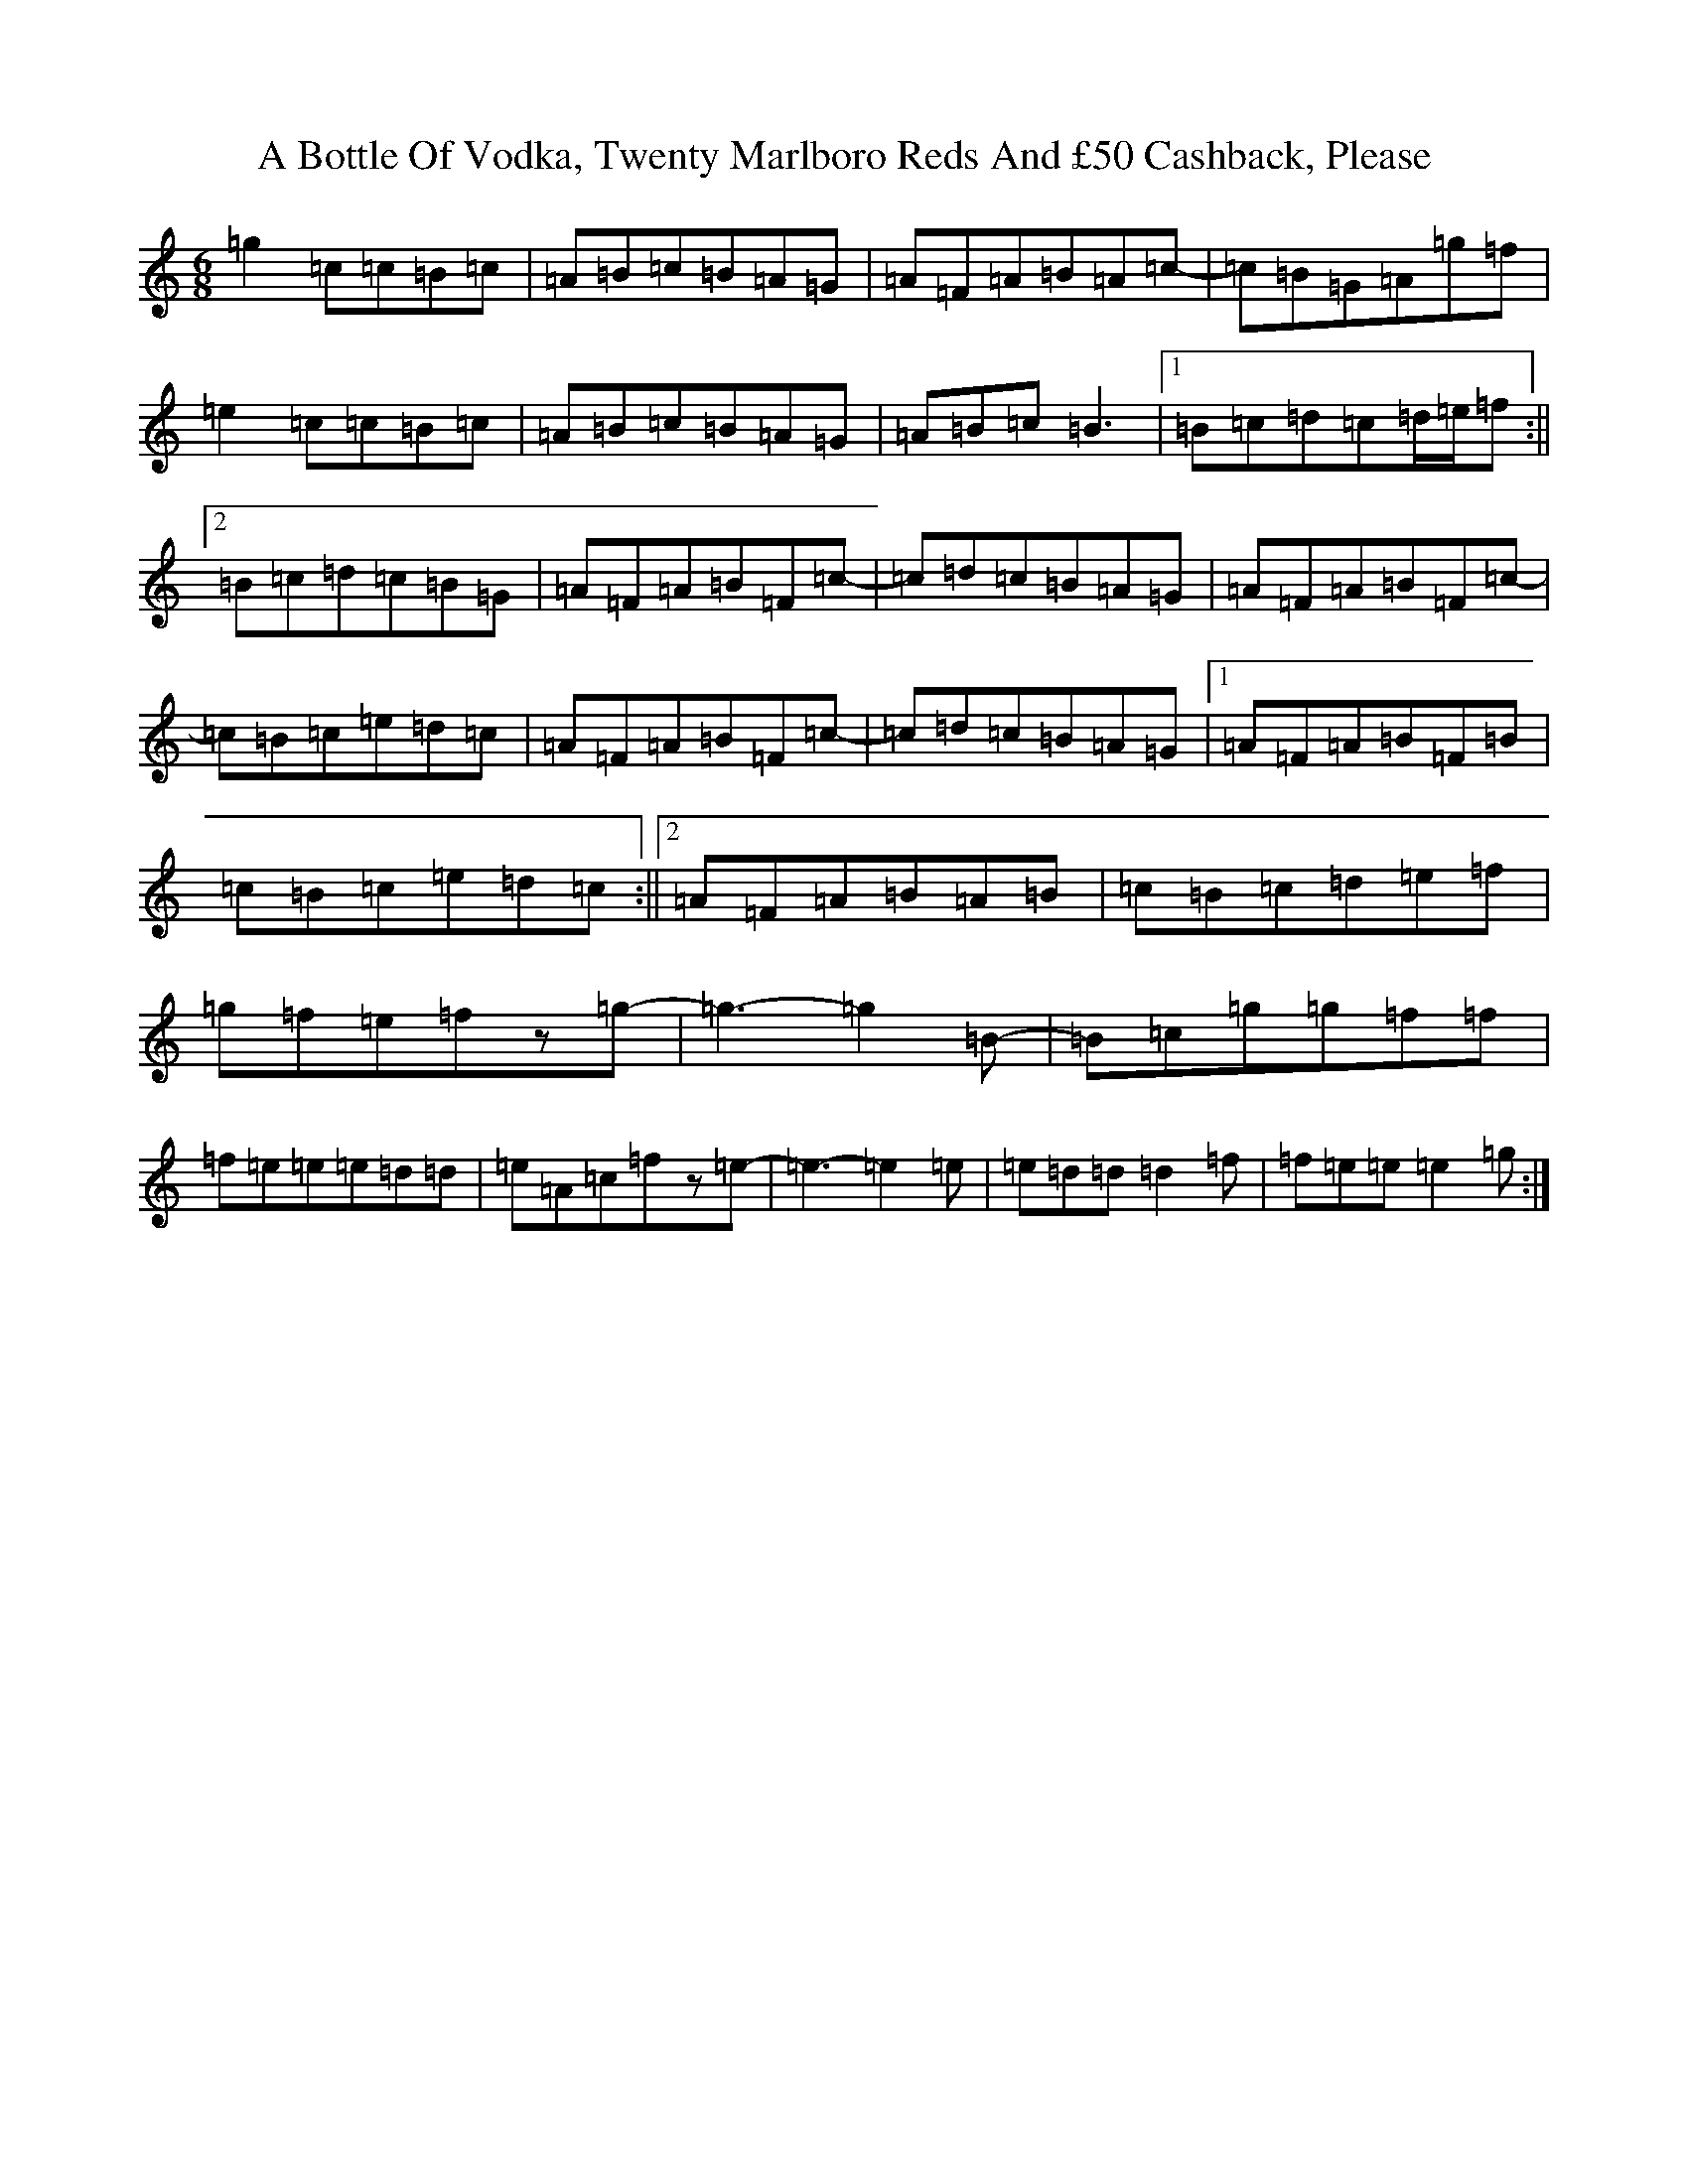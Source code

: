 X: 41
T: A Bottle Of Vodka, Twenty Marlboro Reds And £50 Cashback, Please
S: https://thesession.org/tunes/12803#setting21796
R: jig
M:6/8
L:1/8
K: C Major
=g2=c=c=B=c|=A=B=c=B=A=G|=A=F=A=B=A=c-|=c=B=G=A=g=f|=e2=c=c=B=c|=A=B=c=B=A=G|=A=B=c=B3|1=B=c=d=c=d/2=e/2=f:||2=B=c=d=c=B=G|=A=F=A=B=F=c-|=c=d=c=B=A=G|=A=F=A=B=F=c-|=c=B=c=e=d=c|=A=F=A=B=F=c-|=c=d=c=B=A=G|1=A=F=A=B=F=B|=c=B=c=e=d=c:||2=A=F=A=B=A=B|=c=B=c=d=e=f|=g=f=e=fz=g-|=g3-=g2=B-|=B=c=g=g=f=f|=f=e=e=e=d=d|=e=A=c=fz=e-|=e3-=e2=e|=e=d=d=d2=f|=f=e=e=e2=g:|
